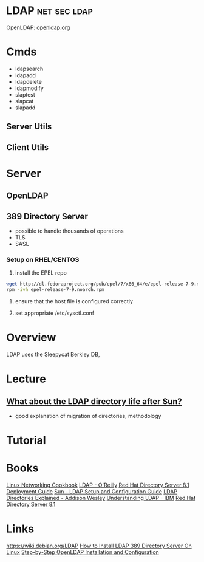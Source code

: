 #+TAGS: net sec ldap


* LDAP                                                         :net:sec:ldap:
OpenLDAP: [[https://www.openldap.org/][openldap.org]]
* Cmds
- ldapsearch
- ldapadd
- ldapdelete
- ldapmodify
- slaptest
- slapcat
- slapadd

** Server Utils
[[file://home/crito/Pictures/org/openldap_utils.png]]

** Client Utils
[[file://home/crito/Pictures/org/openldap_client_utils.png]]
* Server
** OpenLDAP
** 389 Directory Server
- possible to handle thousands of operations
- TLS
- SASL

*** Setup on RHEL/CENTOS
1. install the EPEL repo
#+BEGIN_SRC sh
wget http://dl.fedoraproject.org/pub/epel/7/x86_64/e/epel-release-7-9.noarch.rpm
rpm -ivh epel-release-7-9.noarch.rpm 
#+END_SRC

2. ensure that the host file is configured correctly
   
3. set appropriate /etc/sysctl.conf
* Overview
LDAP uses the Sleepycat Berkley DB, 
* Lecture
** [[https://www.youtube.com/watch?v%3DjZs4p_e6H1c][What about the LDAP directory life after Sun?]]
- good explanation of migration of directories, methodology
* Tutorial
* Books
[[file://home/crito/Documents/Linux/Linux_Networking_Cookbook.pdf][Linux Networking Cookbook]]
[[file://home/crito/Documents/SysAdmin/OReilly_ldap.pdf][LDAP - O'Reilly]]
[[file://home/crito/Documents/SysAdmin/Red_Hat_Directory_Server-8.1-Deployment_Guide-en-US.pdf][Red Hat Directory Server 8.1 Deployment Guide]]
[[file://home/crito/Documents/SysAdmin/Sun-LDAP_Setup_and_Configuration_Guide.pdf][Sun - LDAP Setup and Configuration Guide]]
[[file://home/crito/Documents/SysAdmin/Addison_Wesley-LDAP_Directories_Explained.pdf][LDAP Directories Explained - Addison Wesley]]
[[file://home/crito/Documents/SysAdmin/Understanding_LDAP.pdf][Understanding LDAP - IBM]]
[[file://home/crito/Documents/SysAdmin/Red_Hat_Directory_Server-8.1-Deployment_Guide-en-US.pdf][Red Hat Directory Server 8.1]]
* Links
https://wiki.debian.org/LDAP
[[http://www.thegeekstuff.com/2017/07/ldap-389-directory-server-install/][How to Install LDAP 389 Directory Server On Linux]]
[[https://www.howtoforge.com/linux_openldap_setup_server_client][Step-by-Step OpenLDAP Installation and Configuration]]
